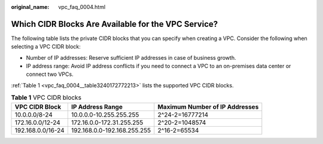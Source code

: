 :original_name: vpc_faq_0004.html

.. _vpc_faq_0004:

Which CIDR Blocks Are Available for the VPC Service?
====================================================

The following table lists the private CIDR blocks that you can specify when creating a VPC. Consider the following when selecting a VPC CIDR block:

-  Number of IP addresses: Reserve sufficient IP addresses in case of business growth.
-  IP address range: Avoid IP address conflicts if you need to connect a VPC to an on-premises data center or connect two VPCs.

:ref:`Table 1 <vpc_faq_0004__table3240172772213>` lists the supported VPC CIDR blocks.

.. _vpc_faq_0004__table3240172772213:

.. table:: **Table 1** VPC CIDR blocks

   +-------------------+-----------------------------+--------------------------------+
   | VPC CIDR Block    | IP Address Range            | Maximum Number of IP Addresses |
   +===================+=============================+================================+
   | 10.0.0.0/8-24     | 10.0.0.0-10.255.255.255     | 2^24-2=16777214                |
   +-------------------+-----------------------------+--------------------------------+
   | 172.16.0.0/12-24  | 172.16.0.0-172.31.255.255   | 2^20-2=1048574                 |
   +-------------------+-----------------------------+--------------------------------+
   | 192.168.0.0/16-24 | 192.168.0.0-192.168.255.255 | 2^16-2=65534                   |
   +-------------------+-----------------------------+--------------------------------+

